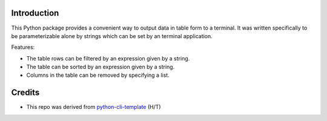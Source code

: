 Introduction
------------
This Python package provides a convenient way to output data in table form to a terminal.
It was written specifically to be parameterizable alone by strings which can be set by 
an terminal application. 

Features:

* The table rows can be filtered by an expression given by a string.
* The table can be sorted by an expression given by a string.
* Columns in the table can be removed by specifying a list.


Credits
-------
* This repo was derived from python-cli-template_ (H/T)

..  _python-cli-template: https://github.com/AnthonyBloomer/python-cli-template/
